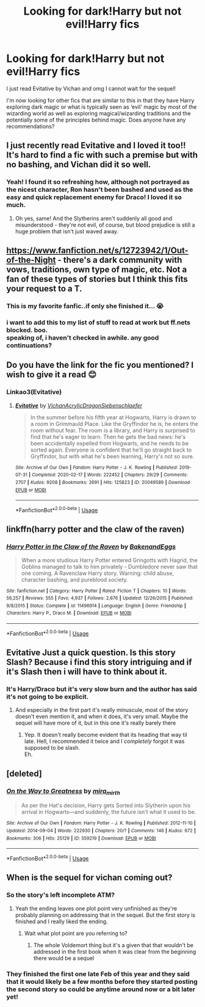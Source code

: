 #+TITLE: Looking for dark!Harry but not evil!Harry fics

* Looking for dark!Harry but not evil!Harry fics
:PROPERTIES:
:Author: sophie--1
:Score: 24
:DateUnix: 1590076025.0
:DateShort: 2020-May-21
:FlairText: Request
:END:
I just read Evitative by Vichan and omg I cannot wait for the sequel!

I'm now looking for other fics that are similar to this in that they have Harry exploring dark magic or what is typically seen as ‘evil' magic by most of the wizarding world as well as exploring magical/wizarding traditions and the potentially some of the principles behind magic. Does anyone have any recommendations?


** I just recently read Evitative and I loved it too!! It's hard to find a fic with such a premise but with no bashing, and Vichan did it so well.
:PROPERTIES:
:Author: hookedonthesky
:Score: 11
:DateUnix: 1590091263.0
:DateShort: 2020-May-22
:END:

*** Yeah! I found it so refreshing how, although not portrayed as the nicest character, Ron hasn't been bashed and used as the easy and quick replacement enemy for Draco! I loved it so much.
:PROPERTIES:
:Author: sophie--1
:Score: 3
:DateUnix: 1590097952.0
:DateShort: 2020-May-22
:END:

**** Oh yes, same! And the Slytherins aren't suddenly all good and misunderstood - they're not evil, of course, but blood prejudice is still a huge problem that isn't just waved away.
:PROPERTIES:
:Author: hookedonthesky
:Score: 4
:DateUnix: 1590098475.0
:DateShort: 2020-May-22
:END:


** [[https://www.fanfiction.net/s/12723942/1/Out-of-the-Night]] - there's a dark community with vows, traditions, own type of magic, etc. Not a fan of these types of stories but I think this fits your request to a T.
:PROPERTIES:
:Author: Impossible-Poetry
:Score: 5
:DateUnix: 1590078472.0
:DateShort: 2020-May-21
:END:

*** This is my favorite fanfic..if only she finished it... 😭
:PROPERTIES:
:Author: Vmarsinvestigations
:Score: 2
:DateUnix: 1590089563.0
:DateShort: 2020-May-22
:END:


*** i want to add this to my list of stuff to read at work but ff.nets blocked. boo.\\
speaking of, i haven't checked in awhile. any good continuations?
:PROPERTIES:
:Author: werkytwerky
:Score: 1
:DateUnix: 1590084327.0
:DateShort: 2020-May-21
:END:


** Do you have the link for the fic you mentioned? I wish to give it a read 😊
:PROPERTIES:
:Author: Aware_Mermaid
:Score: 3
:DateUnix: 1590079821.0
:DateShort: 2020-May-21
:END:

*** Linkao3(Evitative)
:PROPERTIES:
:Author: sophie--1
:Score: 6
:DateUnix: 1590080220.0
:DateShort: 2020-May-21
:END:

**** [[https://archiveofourown.org/works/20049589][*/Evitative/*]] by [[https://www.archiveofourown.org/users/Vichan/pseuds/Vichan/users/AcrylicDragon/pseuds/AcrylicDragon/users/Siebenschlaefer/pseuds/Siebenschlaefer][/VichanAcrylicDragonSiebenschlaefer/]]

#+begin_quote
  In the summer before his fifth year at Hogwarts, Harry is drawn to a room in Grimmauld Place. Like the Gryffindor he is, he enters the room without fear. The room is a library, and Harry is surprised to find that he's eager to learn. Then he gets the bad news: he's been accidentally expelled from Hogwarts, and he needs to be sorted again. Everyone is confident that he'll go straight back to Gryffindor, but with what he's been learning, Harry's not so sure.
#+end_quote

^{/Site/:} ^{Archive} ^{of} ^{Our} ^{Own} ^{*|*} ^{/Fandom/:} ^{Harry} ^{Potter} ^{-} ^{J.} ^{K.} ^{Rowling} ^{*|*} ^{/Published/:} ^{2019-07-31} ^{*|*} ^{/Completed/:} ^{2020-02-17} ^{*|*} ^{/Words/:} ^{222452} ^{*|*} ^{/Chapters/:} ^{29/29} ^{*|*} ^{/Comments/:} ^{2707} ^{*|*} ^{/Kudos/:} ^{9208} ^{*|*} ^{/Bookmarks/:} ^{2691} ^{*|*} ^{/Hits/:} ^{125823} ^{*|*} ^{/ID/:} ^{20049589} ^{*|*} ^{/Download/:} ^{[[https://archiveofourown.org/downloads/20049589/Evitative.epub?updated_at=1589409640][EPUB]]} ^{or} ^{[[https://archiveofourown.org/downloads/20049589/Evitative.mobi?updated_at=1589409640][MOBI]]}

--------------

*FanfictionBot*^{2.0.0-beta} | [[https://github.com/tusing/reddit-ffn-bot/wiki/Usage][Usage]]
:PROPERTIES:
:Author: FanfictionBot
:Score: 5
:DateUnix: 1590080240.0
:DateShort: 2020-May-21
:END:


** linkffn(harry potter and the claw of the raven)
:PROPERTIES:
:Score: 2
:DateUnix: 1590090432.0
:DateShort: 2020-May-22
:END:

*** [[https://www.fanfiction.net/s/11496914/1/][*/Harry Potter in the Claw of the Raven/*]] by [[https://www.fanfiction.net/u/6826889/BakenandEggs][/BakenandEggs/]]

#+begin_quote
  When a more studious Harry Potter entered Gringotts with Hagrid, the Goblins managed to talk to him privately - Dumbledore never saw that one coming. A Ravenclaw Harry story. Warning: child abuse, character bashing, and pureblood society.
#+end_quote

^{/Site/:} ^{fanfiction.net} ^{*|*} ^{/Category/:} ^{Harry} ^{Potter} ^{*|*} ^{/Rated/:} ^{Fiction} ^{T} ^{*|*} ^{/Chapters/:} ^{10} ^{*|*} ^{/Words/:} ^{56,257} ^{*|*} ^{/Reviews/:} ^{555} ^{*|*} ^{/Favs/:} ^{4,937} ^{*|*} ^{/Follows/:} ^{2,676} ^{*|*} ^{/Updated/:} ^{12/26/2015} ^{*|*} ^{/Published/:} ^{9/8/2015} ^{*|*} ^{/Status/:} ^{Complete} ^{*|*} ^{/id/:} ^{11496914} ^{*|*} ^{/Language/:} ^{English} ^{*|*} ^{/Genre/:} ^{Friendship} ^{*|*} ^{/Characters/:} ^{Harry} ^{P.,} ^{Draco} ^{M.} ^{*|*} ^{/Download/:} ^{[[http://www.ff2ebook.com/old/ffn-bot/index.php?id=11496914&source=ff&filetype=epub][EPUB]]} ^{or} ^{[[http://www.ff2ebook.com/old/ffn-bot/index.php?id=11496914&source=ff&filetype=mobi][MOBI]]}

--------------

*FanfictionBot*^{2.0.0-beta} | [[https://github.com/tusing/reddit-ffn-bot/wiki/Usage][Usage]]
:PROPERTIES:
:Author: FanfictionBot
:Score: 0
:DateUnix: 1590090498.0
:DateShort: 2020-May-22
:END:


** Evitative Just a quick question. Is this story Slash? Because i find this story intriguing and if it's Slash then i will have to think about it.
:PROPERTIES:
:Author: IamPotterhead
:Score: 2
:DateUnix: 1590139216.0
:DateShort: 2020-May-22
:END:

*** It's Harry/Draco but it's very slow burn and the author has said it's not going to be explicit.
:PROPERTIES:
:Author: sophie--1
:Score: 3
:DateUnix: 1590139962.0
:DateShort: 2020-May-22
:END:

**** And especially in the first part it's really minuscule, most of the story doesn't even mention it, and when it does, it's very small. Maybe the sequel will have more of it, but in this one it's really barely there
:PROPERTIES:
:Author: hookedonthesky
:Score: 5
:DateUnix: 1590148320.0
:DateShort: 2020-May-22
:END:

***** Yep. It doesn't really become evident that its heading that way til late. Hell, I recommended it twice and I /completely/ forgot it was supposed to be slash.\\
Eh.
:PROPERTIES:
:Author: werkytwerky
:Score: 4
:DateUnix: 1590158883.0
:DateShort: 2020-May-22
:END:


** [deleted]
:PROPERTIES:
:Score: 2
:DateUnix: 1590079472.0
:DateShort: 2020-May-21
:END:

*** [[https://archiveofourown.org/works/559219][*/On the Way to Greatness/*]] by [[https://www.archiveofourown.org/users/mira_mirth/pseuds/mira_mirth][/mira_mirth/]]

#+begin_quote
  As per the Hat's decision, Harry gets Sorted into Slytherin upon his arrival in Hogwarts---and suddenly, the future isn't what it used to be.
#+end_quote

^{/Site/:} ^{Archive} ^{of} ^{Our} ^{Own} ^{*|*} ^{/Fandom/:} ^{Harry} ^{Potter} ^{-} ^{J.} ^{K.} ^{Rowling} ^{*|*} ^{/Published/:} ^{2012-11-10} ^{*|*} ^{/Updated/:} ^{2014-09-04} ^{*|*} ^{/Words/:} ^{222930} ^{*|*} ^{/Chapters/:} ^{20/?} ^{*|*} ^{/Comments/:} ^{146} ^{*|*} ^{/Kudos/:} ^{672} ^{*|*} ^{/Bookmarks/:} ^{306} ^{*|*} ^{/Hits/:} ^{25129} ^{*|*} ^{/ID/:} ^{559219} ^{*|*} ^{/Download/:} ^{[[https://archiveofourown.org/downloads/559219/On%20the%20Way%20to%20Greatness.epub?updated_at=1544390454][EPUB]]} ^{or} ^{[[https://archiveofourown.org/downloads/559219/On%20the%20Way%20to%20Greatness.mobi?updated_at=1544390454][MOBI]]}

--------------

*FanfictionBot*^{2.0.0-beta} | [[https://github.com/tusing/reddit-ffn-bot/wiki/Usage][Usage]]
:PROPERTIES:
:Author: FanfictionBot
:Score: 4
:DateUnix: 1590079489.0
:DateShort: 2020-May-21
:END:


** When is the sequel for vichan coming out?
:PROPERTIES:
:Author: your-english-cousin
:Score: 1
:DateUnix: 1590136267.0
:DateShort: 2020-May-22
:END:

*** So the story's left incomplete ATM?
:PROPERTIES:
:Author: BiteSizedHuman
:Score: 1
:DateUnix: 1590137114.0
:DateShort: 2020-May-22
:END:

**** Yeah the ending leaves one plot point very unfinished as they're probably planning on addressing that in the sequel. But the first story is finished and I really liked the ending.
:PROPERTIES:
:Author: sophie--1
:Score: 3
:DateUnix: 1590138107.0
:DateShort: 2020-May-22
:END:

***** Wait what plot point are you referring to?
:PROPERTIES:
:Author: smlt_101
:Score: 1
:DateUnix: 1592424364.0
:DateShort: 2020-Jun-18
:END:

****** The whole Voldemort thing but it's a given that that wouldn't be addressed in the first book when it was clear from the beginning there would be a sequel
:PROPERTIES:
:Author: sophie--1
:Score: 1
:DateUnix: 1593113505.0
:DateShort: 2020-Jun-26
:END:


*** They finished the first one late Feb of this year and they said that it would likely be a few months before they started posting the second story so could be anytime around now or a bit later yet!
:PROPERTIES:
:Author: sophie--1
:Score: 1
:DateUnix: 1590137943.0
:DateShort: 2020-May-22
:END:
